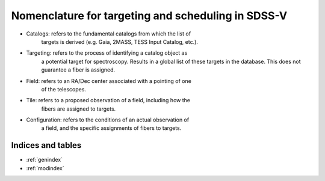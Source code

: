 .. role:: header_no_toc
  :class: class_header_no_toc

.. title:: Nomenclature for targeting and scheduling in SDSS-V

Nomenclature for targeting and scheduling in SDSS-V
===================================================

* Catalogs: refers to the fundamental catalogs from which the list of
	targets is derived (e.g. Gaia, 2MASS, TESS Input Catalog, etc.).
* Targeting: refers to the process of identifying a catalog object as
	a potential target for spectroscopy. Results in a global list of
	these targets in the database. This does not guarantee a fiber is
	assigned.
* Field: refers to an RA/Dec center associated with a pointing of one
	of the telescopes.
* Tile: refers to a proposed observation of a field, including how the
	fibers are assigned to targets. 
* Configuration: refers to the conditions of an actual observation of
	a field, and the specific assignments of fibers to targets. 

Indices and tables
------------------

* :ref:`genindex`
* :ref:`modindex`
